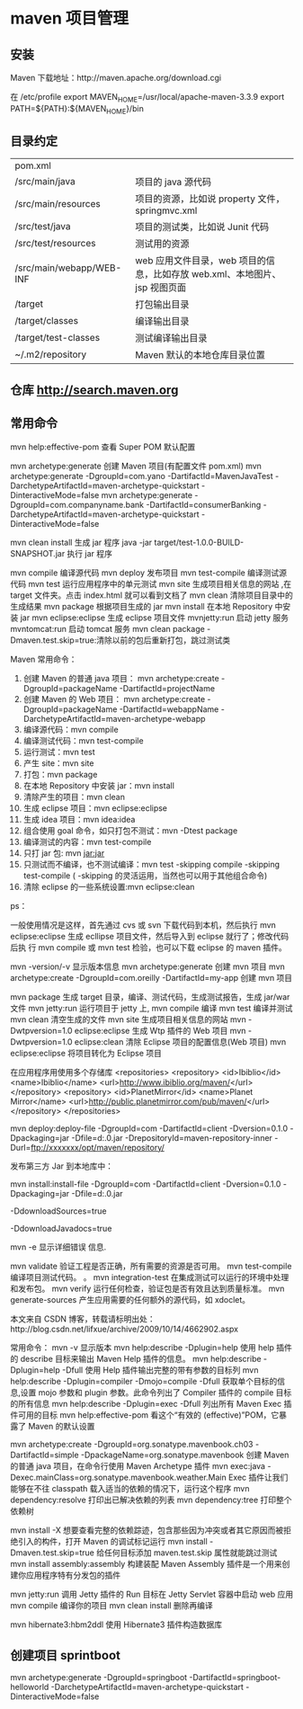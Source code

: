 * maven 项目管理
** 安装
   Maven 下载地址：http://maven.apache.org/download.cgi
   # wget http://mirrors.hust.edu.cn/apache/maven/maven-3/3.3.9/binaries/apache-maven-3.3.9-bin.tar.gz
   # tar -xvf  apache-maven-3.3.9-bin.tar.gz
   # sudo mv -f apache-maven-3.3.9 /usr/local/
   
    在 /etc/profile 
    export MAVEN_HOME=/usr/local/apache-maven-3.3.9
    export PATH=${PATH}:${MAVEN_HOME}/bin
** 目录约定
| pom.xml                  |                                                                            |
| /src/main/java           | 项目的 java 源代码                                                         |
| /src/main/resources      | 项目的资源，比如说 property 文件，springmvc.xml                            |
| /src/test/java           | 项目的测试类，比如说 Junit 代码                                            |
| /src/test/resources      | 测试用的资源                                                               |
| /src/main/webapp/WEB-INF | web 应用文件目录，web 项目的信息，比如存放 web.xml、本地图片、jsp 视图页面 |
| /target                  | 打包输出目录                                                               |
| /target/classes          | 编译输出目录                                                               |
| /target/test-classes     | 测试编译输出目录                                                           |
| ~/.m2/repository         | Maven 默认的本地仓库目录位置                                               |
 
** 仓库 http://search.maven.org
** 常用命令
   mvn help:effective-pom 查看 Super POM 默认配置

   mvn archetype:generate 创建 Maven 项目(有配置文件 pom.xml)
   mvn archetype:generate -DgroupId=com.yano -DartifactId=MavenJavaTest -DarchetypeArtifactId=maven-archetype-quickstart -DinteractiveMode=false
   mvn archetype:generate -DgroupId=com.companyname.bank -DartifactId=consumerBanking -DarchetypeArtifactId=maven-archetype-quickstart -DinteractiveMode=false

   mvn clean install 生成 jar 程序
   java -jar target/test-1.0.0-BUILD-SNAPSHOT.jar  执行 jar 程序

   mvn compile 编译源代码
   mvn deploy 发布项目
   mvn test-compile 编译测试源代码
   mvn test 运行应用程序中的单元测试
   mvn site 生成项目相关信息的网站 ,在 target\site 文件夹。点击 index.html 就可以看到文档了
   mvn clean 清除项目目录中的生成结果
   mvn package 根据项目生成的 jar
   mvn install 在本地 Repository 中安装 jar
   mvn eclipse:eclipse 生成 eclipse 项目文件
   mvnjetty:run 启动 jetty 服务
   mvntomcat:run 启动 tomcat 服务
   mvn clean package -Dmaven.test.skip=true:清除以前的包后重新打包，跳过测试类

Maven 常用命令： 
1. 创建 Maven 的普通 java 项目： 
   mvn archetype:create 
   -DgroupId=packageName 
   -DartifactId=projectName  
2. 创建 Maven 的 Web 项目：   
    mvn archetype:create 
    -DgroupId=packageName    
    -DartifactId=webappName 
    -DarchetypeArtifactId=maven-archetype-webapp    
3. 编译源代码：mvn compile 
4. 编译测试代码：mvn test-compile    
5. 运行测试：mvn test   
6. 产生 site：mvn site   
7. 打包：mvn package   
8. 在本地 Repository 中安装 jar：mvn install 
9. 清除产生的项目：mvn clean   
10. 生成 eclipse 项目：mvn eclipse:eclipse  
11. 生成 idea 项目：mvn idea:idea  
12. 组合使用 goal 命令，如只打包不测试：mvn -Dtest package   
13. 编译测试的内容：mvn test-compile  
14. 只打 jar 包: mvn jar:jar  
15. 只测试而不编译，也不测试编译：mvn test -skipping compile -skipping test-compile 
      ( -skipping 的灵活运用，当然也可以用于其他组合命令)  
16. 清除 eclipse 的一些系统设置:mvn eclipse:clean  

ps： 

一般使用情况是这样，首先通过 cvs 或 svn 下载代码到本机，然后执行 mvn
eclipse:eclipse 生成 ecllipse 项目文件，然后导入到 eclipse 就行了；修改代码后执
行 mvn compile 或 mvn test 检验，也可以下载 eclipse 的 maven 插件。

mvn -version/-v  显示版本信息 
mvn archetype:generate        创建 mvn 项目 
mvn archetype:create -DgroupId=com.oreilly -DartifactId=my-app   创建 mvn 项目 

mvn package            生成 target 目录，编译、测试代码，生成测试报告，生成 jar/war 文件 
mvn jetty:run            运行项目于 jetty 上, 
mvn compile                    编译 
mvn test                    编译并测试 
mvn clean                    清空生成的文件 
mvn site                    生成项目相关信息的网站 
mvn -Dwtpversion=1.0 eclipse:eclipse        生成 Wtp 插件的 Web 项目 
mvn -Dwtpversion=1.0 eclipse:clean        清除 Eclipse 项目的配置信息(Web 项目) 
mvn eclipse:eclipse                将项目转化为 Eclipse 项目 

在应用程序用使用多个存储库 
<repositories>    
    <repository>      
        <id>Ibiblio</id>      
        <name>Ibiblio</name>      
        <url>http://www.ibiblio.org/maven/</url>    
    </repository>    
    <repository>      
        <id>PlanetMirror</id>      
        <name>Planet Mirror</name>      
        <url>http://public.planetmirror.com/pub/maven/</url>    
    </repository>  
</repositories> 

mvn deploy:deploy-file -DgroupId=com -DartifactId=client -Dversion=0.1.0 -Dpackaging=jar -Dfile=d:\client-0.1.0.jar -DrepositoryId=maven-repository-inner -Durl=ftp://xxxxxxx/opt/maven/repository/ 


发布第三方 Jar 到本地库中： 

mvn install:install-file -DgroupId=com -DartifactId=client -Dversion=0.1.0 -Dpackaging=jar -Dfile=d:\client-0.1.0.jar 


-DdownloadSources=true 

-DdownloadJavadocs=true 

mvn -e            显示详细错误 信息. 

mvn validate        验证工程是否正确，所有需要的资源是否可用。 
mvn test-compile    编译项目测试代码。 。 
mvn integration-test     在集成测试可以运行的环境中处理和发布包。 
mvn verify        运行任何检查，验证包是否有效且达到质量标准。     
mvn generate-sources    产生应用需要的任何额外的源代码，如 xdoclet。 

本文来自 CSDN 博客，转载请标明出处：http://blog.csdn.net/lifxue/archive/2009/10/14/4662902.aspx 

常用命令： 
mvn -v 显示版本 
mvn help:describe -Dplugin=help 使用 help 插件的  describe 目标来输出 Maven Help 插件的信息。 
mvn help:describe -Dplugin=help -Dfull 使用 Help 插件输出完整的带有参数的目标列 
mvn help:describe -Dplugin=compiler -Dmojo=compile -Dfull 获取单个目标的信息,设置  mojo 参数和  plugin 参数。此命令列出了 Compiler 插件的 compile 目标的所有信息 
mvn help:describe -Dplugin=exec -Dfull 列出所有 Maven Exec 插件可用的目标 
mvn help:effective-pom 看这个“有效的 (effective)”POM，它暴露了 Maven 的默认设置 

mvn archetype:create -DgroupId=org.sonatype.mavenbook.ch03 -DartifactId=simple -DpackageName=org.sonatype.mavenbook 创建 Maven 的普通 java 项目，在命令行使用 Maven Archetype 插件 
mvn exec:java -Dexec.mainClass=org.sonatype.mavenbook.weather.Main Exec 插件让我们能够在不往 classpath 载入适当的依赖的情况下，运行这个程序 
mvn dependency:resolve 打印出已解决依赖的列表 
mvn dependency:tree 打印整个依赖树 

mvn install -X 想要查看完整的依赖踪迹，包含那些因为冲突或者其它原因而被拒绝引入的构件，打开 Maven 的调试标记运行 
mvn install -Dmaven.test.skip=true 给任何目标添加 maven.test.skip 属性就能跳过测试 
mvn install assembly:assembly 构建装配 Maven Assembly 插件是一个用来创建你应用程序特有分发包的插件 

mvn jetty:run 调用 Jetty 插件的 Run 目标在 Jetty Servlet 容器中启动 web 应用 
mvn compile 编译你的项目 
mvn clean install 删除再编译 

mvn hibernate3:hbm2ddl 使用 Hibernate3 插件构造数据库
** 创建项目 sprintboot
  mvn archetype:generate -DgroupId=springboot
  -DartifactId=springboot-helloworld
  -DarchetypeArtifactId=maven-archetype-quickstart -DinteractiveMode=false
